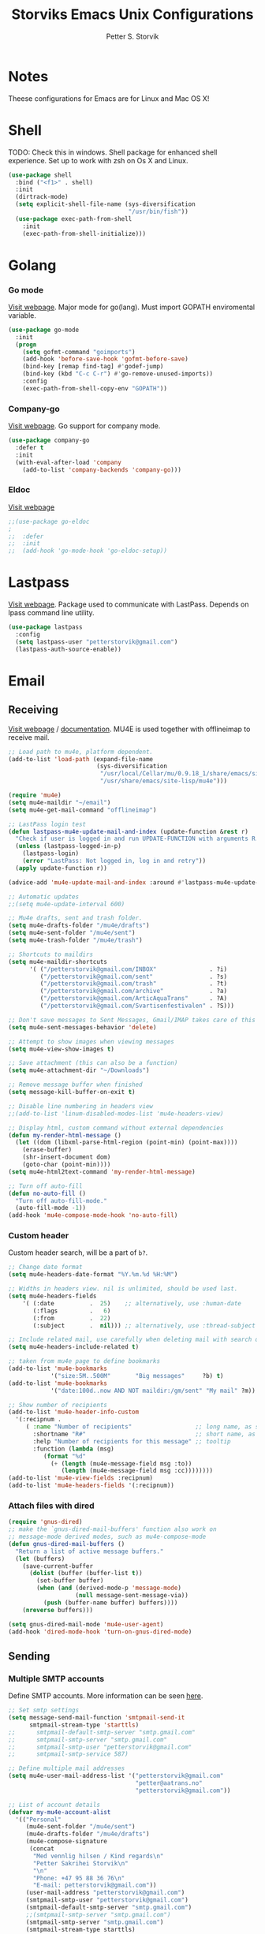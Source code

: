 #+TITLE: Storviks Emacs Unix Configurations
#+AUTHOR: Petter S. Storvik
#+EMAIL: petterstorvik@gmail.com
#+PROPERTY: header-args    :results silent
#+HTML_HEAD: <link rel="stylesheet" type="text/css" href="style.css" />

* Notes
Theese configurations for Emacs are for Linux and Mac OS X!
* Shell
TODO: Check this in windows.
Shell package for enhanced shell experience.
Set up to work with zsh on Os X and Linux.

#+begin_src emacs-lisp
  (use-package shell
    :bind ("<f1>" . shell)
    :init
    (dirtrack-mode)
    (setq explicit-shell-file-name (sys-diversification
                                    "/usr/bin/fish"))
    (use-package exec-path-from-shell
      :init
      (exec-path-from-shell-initialize)))
#+end_src

* Golang
*** Go mode
[[https://github.com/dominikh/go-mode.el][Visit webpage]].
Major mode for go(lang).
Must import GOPATH enviromental variable.

#+begin_src emacs-lisp
  (use-package go-mode
    :init
    (progn
      (setq gofmt-command "goimports")
      (add-hook 'before-save-hook 'gofmt-before-save)
      (bind-key [remap find-tag] #'godef-jump)
      (bind-key (kbd "C-c C-r") #'go-remove-unused-imports))
      :config
      (exec-path-from-shell-copy-env "GOPATH"))
#+end_src

*** Company-go
[[https://github.com/nsf/gocode/tree/master/emacs-company][Visit webpage]].
Go support for company mode.

#+begin_src emacs-lisp
  (use-package company-go
    :defer t
    :init
    (with-eval-after-load 'company
      (add-to-list 'company-backends 'company-go)))
#+end_src

*** Eldoc
[[https://github.com/syohex/emacs-go-eldoc][Visit webpage]]

#+begin_src emacs-lisp
;;(use-package go-eldoc
;
;;  :defer
;;  :init
;;  (add-hook 'go-mode-hook 'go-eldoc-setup))
#+end_src

* Lastpass
[[https://github.com/storvik/emacs-lastpass][Visit webpage]].
Package used to communicate with LastPass.
Depends on lpass command line utility.

#+begin_src emacs-lisp
  (use-package lastpass
    :config
    (setq lastpass-user "petterstorvik@gmail.com")
    (lastpass-auth-source-enable))
#+end_src

* Email
** Receiving
[[http://www.djcbsoftware.nl/code/mu/mu4e.html][Visit webpage]] / [[http://www.djcbsoftware.nl/code/mu/mu4e/index.html][documentation]].
MU4E is used together with offlineimap to receive mail.

#+begin_src emacs-lisp
  ;; Load path to mu4e, platform dependent.
  (add-to-list 'load-path (expand-file-name
                           (sys-diversification
                            "/usr/local/Cellar/mu/0.9.18_1/share/emacs/site-lisp/mu/mu4e"
                            "/usr/share/emacs/site-lisp/mu4e")))

  (require 'mu4e)
  (setq mu4e-maildir "~/email")
  (setq mu4e-get-mail-command "offlineimap")

  ;; LastPass login test
  (defun lastpass-mu4e-update-mail-and-index (update-function &rest r)
    "Check if user is logged in and run UPDATE-FUNCTION with arguments R."
    (unless (lastpass-logged-in-p)
      (lastpass-login)
      (error "LastPass: Not logged in, log in and retry"))
    (apply update-function r))

  (advice-add 'mu4e-update-mail-and-index :around #'lastpass-mu4e-update-mail-and-index)

  ;; Automatic updates
  ;;(setq mu4e-update-interval 600)

  ;; Mu4e drafts, sent and trash folder.
  (setq mu4e-drafts-folder "/mu4e/drafts")
  (setq mu4e-sent-folder "/mu4e/sent")
  (setq mu4e-trash-folder "/mu4e/trash")

  ;; Shortcuts to maildirs
  (setq mu4e-maildir-shortcuts
        '( ("/petterstorvik@gmail.com/INBOX"               . ?i)
           ("/petterstorvik@gmail.com/sent"                . ?s)
           ("/petterstorvik@gmail.com/trash"               . ?t)
           ("/petterstorvik@gmail.com/archive"             . ?a)
           ("/petterstorvik@gmail.com/ArticAquaTrans"      . ?A)
           ("/petterstorvik@gmail.com/Svartisenfestivalen" . ?S)))

  ;; Don't save messages to Sent Messages, Gmail/IMAP takes care of this
  (setq mu4e-sent-messages-behavior 'delete)

  ;; Attempt to show images when viewing messages
  (setq mu4e-view-show-images t)

  ;; Save attachment (this can also be a function)
  (setq mu4e-attachment-dir "~/Downloads")

  ;; Remove message buffer when finished
  (setq message-kill-buffer-on-exit t)

  ;; Disable line numbering in headers view
  ;;(add-to-list 'linum-disabled-modes-list 'mu4e-headers-view)

  ;; Display html, custom command without external dependencies
  (defun my-render-html-message ()
    (let ((dom (libxml-parse-html-region (point-min) (point-max))))
      (erase-buffer)
      (shr-insert-document dom)
      (goto-char (point-min))))
  (setq mu4e-html2text-command 'my-render-html-message)

  ;; Turn off auto-fill
  (defun no-auto-fill ()
    "Turn off auto-fill-mode."
    (auto-fill-mode -1))
  (add-hook 'mu4e-compose-mode-hook 'no-auto-fill)
#+end_src

*** Custom header
Custom header search, will be a part of =b?=.

#+begin_src emacs-lisp
  ;; Change date format
  (setq mu4e-headers-date-format "%Y.%m.%d %H:%M")

  ;; Widths in headers view. nil is unlimited, should be used last.
  (setq mu4e-headers-fields
      '( (:date          .  25)    ;; alternatively, use :human-date
         (:flags         .   6)
         (:from          .  22)
         (:subject       .  nil))) ;; alternatively, use :thread-subject

  ;; Include related mail, use carefully when deleting mail with search queries.
  (setq mu4e-headers-include-related t)

  ;; taken from mu4e page to define bookmarks
  (add-to-list 'mu4e-bookmarks
              '("size:5M..500M"       "Big messages"     ?b) t)
  (add-to-list 'mu4e-bookmarks
              '("date:100d..now AND NOT maildir:/gm/sent" "My mail" ?m))

  ;; Show number of recipients
  (add-to-list 'mu4e-header-info-custom
    '(:recipnum .
       ( :name "Number of recipients"                  ;; long name, as seen in the message-view
         :shortname "R#"                               ;; short name, as seen in the headers view
         :help "Number of recipients for this message" ;; tooltip
         :function (lambda (msg)
            (format "%d"
              (+ (length (mu4e-message-field msg :to))
                 (length (mu4e-message-field msg :cc))))))))
  (add-to-list 'mu4e-view-fields :recipnum)
  (add-to-list 'mu4e-headers-fields '(:recipnum))

#+end_src

*** Attach files with dired

#+begin_src emacs-lisp
(require 'gnus-dired)
;; make the `gnus-dired-mail-buffers' function also work on
;; message-mode derived modes, such as mu4e-compose-mode
(defun gnus-dired-mail-buffers ()
  "Return a list of active message buffers."
  (let (buffers)
    (save-current-buffer
      (dolist (buffer (buffer-list t))
        (set-buffer buffer)
        (when (and (derived-mode-p 'message-mode)
                   (null message-sent-message-via))
          (push (buffer-name buffer) buffers))))
    (nreverse buffers)))

(setq gnus-dired-mail-mode 'mu4e-user-agent)
(add-hook 'dired-mode-hook 'turn-on-gnus-dired-mode)
#+end_src

** Sending
*** Multiple SMTP accounts
Define SMTP accounts. More information can be seen [[http://www.djcbsoftware.nl/code/mu/mu4e/Multiple-accounts.html#Multiple-accounts][here]].

#+begin_src emacs-lisp
  ;; Set smtp settings
  (setq message-send-mail-function 'smtpmail-send-it
        smtpmail-stream-type 'starttls)
  ;;      smtpmail-default-smtp-server "smtp.gmail.com"
  ;;      smtpmail-smtp-server "smtp.gmail.com"
  ;;      smtpmail-smtp-user "petterstorvik@gmail.com"
  ;;      smtpmail-smtp-service 587)

  ;; Define multiple mail addresses
  (setq mu4e-user-mail-address-list '("petterstorvik@gmail.com"
                                      "petter@aatrans.no"
                                      "petterstorvik@gmail.com"))

  ;; List of account details
  (defvar my-mu4e-account-alist
    '(("Personal"
       (mu4e-sent-folder "/mu4e/sent")
       (mu4e-drafts-folder "/mu4e/drafts")
       (mu4e-compose-signature
        (concat
         "Med vennlig hilsen / Kind regards\n"
         "Petter Sakrihei Storvik\n"
         "\n"
         "Phone: +47 95 88 36 76\n"
         "E-mail: petterstorvik@gmail.com"))
       (user-mail-address "petterstorvik@gmail.com")
       (smtpmail-smtp-user "petterstorvik@gmail.com")
       (smtpmail-default-smtp-server "smtp.gmail.com")
       ;;(smtpmail-smtp-server "smtp.gmail.com")
       (smtpmail-smtp-server "smtp.gmail.com")
       (smtpmail-stream-type starttls)
       (smtpmail-smtp-service 587))
      ("AATrans"
       (mu4e-sent-folder "/mu4e/sent")
       (mu4e-drafts-folder "/mu4e/drafts")
       (mu4e-compose-signature
        (concat
         "Med vennlig hilsen / Kind regards\n"
         "Petter Sakrihei Storvik\n"
         "\n"
         "Chief Technology Officer\n"
         "Artic Aqua Trans AS\n"
         "Phone: +47 95 88 36 76\n"
         "Web: http://www.aatrans.no"))
       (user-mail-address "petter@aatrans.no")
       (smtpmail-smtp-user "petterstorvik@gmail.com")
       (smtpmail-default-smtp-server "smtp.gmail.com")
       (smtpmail-smtp-server "smtp.gmail.com")
       (smtpmail-stream-type starttls)
       (smtpmail-smtp-service 587))
      ("Svartisenfestivalen"
       (mu4e-sent-folder "/mu4e/sent")
       (mu4e-drafts-folder "/mu4e/drafts")
       (mu4e-compose-signature
        (concat
         "Med vennlig hilsen / Kind regards\n"
         "Petter Sakrihei Storvik\n"
         "\n"
         "Svartisenfestivalen\n"
         "Booking / Sponsorkontakt\n"
         "Web: http://www.svartisenfestivalen.no"
         "Tlf: +47 958 83 676\n"
         "E-mail: petter@svartisenfestivalen.no"))
       (user-mail-address "petter@svartisenfestivalen.no")
       (smtpmail-smtp-user "petterstorvik@gmail.com")
       (smtpmail-default-smtp-server "smtp.gmail.com")
       (smtpmail-smtp-server "smtp.gmail.com")
       (smtpmail-stream-type starttls)
       (smtpmail-smtp-service 587))
      ))
#+end_src

*** Use correct account (compose-pre-hook)
Define function for changing outgoing smtp.
If replaying to a message, the corresponding account is used.
If composing a new message, you have to choose which account to use.

#+begin_src emacs-lisp
  (defun my-mu4e-set-account ()
    "Set the account for composing/replying a message."
    (let ((msg mu4e-compose-parent-message)) ;; msg is shorter...
      (if msg
          (setq user-mail-address
                (cond
                 ((mu4e-message-contact-field-matches msg :to "petterstorvik@gmail.com")
                  "petterstorvik@gmail.com")
                 ((mu4e-message-contact-field-matches msg :to "petter@aatrans.no")
                  "petter@aatrans.no")
                 (t "petterstorvik@gmail.com")))
        (let* ((account
                (if mu4e-compose-parent-message
                    (let ((maildir (mu4e-message-field mu4e-compose-parent-message :maildir)))
                      (string-match "/\\(.*?\\)/" maildir)
                      (match-string 1 maildir))
                  (completing-read (format "Compose with account: (%s) "
                                           (mapconcat #'(lambda (var) (car var))
                                                      my-mu4e-account-alist "/"))
                                   (mapcar #'(lambda (var) (car var)) my-mu4e-account-alist)
                                   nil t nil nil (caar my-mu4e-account-alist))))
               (account-vars (cdr (assoc account my-mu4e-account-alist))))
          (if account-vars
              (mapc #'(lambda (var)
                        (set (car var) (cadr var)))
                    account-vars)
            (error "No email account found"))))))
  (add-hook 'mu4e-compose-pre-hook 'my-mu4e-set-account)
#+end_src

*** Confirm sending with yes or no
Confirm sending with yes/no.

#+begin_src emacs-lisp
  (add-hook 'message-send-hook
            (lambda ()
              (unless (yes-or-no-p "Are you sure you want to send this?")
                (signal 'quit nil))))
#+end_src

** Notifications
[[https://github.com/iqbalansari/mu4e-alert][Visit webpage]].
=mu4e-alert= sets up mail notifications in modeline.
Can also be used to show system notifications on Mac Os X and Linux.

#+begin_src emacs-lisp
  (use-package mu4e-alert
    :after mu4e
    :config
    (mu4e-alert-enable-mode-line-display))
#+end_src
